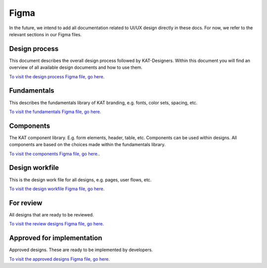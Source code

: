 #####
Figma
#####

In the future, we intend to add all documentation related to UI/UX design directly in these docs.
For now, we refer to the relevant sections in our Figma files.

Design process
==============
This document describes the overall design process followed by KAT-Designers.
Within this document you will find an overview of all available design documents and how to use them.

`To visit the design process Figma file, go here. <https://www.figma.com/file/Nn1VwlVuitmMhecRPeGIFY/KAT-%7C-Docs-%7C-Design-process?node-id=0%3A1&t=7mcOWLA9U7rX5FA7-1>`_


Fundamentals
============
This describes the fundamentals library of KAT branding, e.g. fonts, color sets, spacing, etc.

`To visit the fundamentals Figma file, go here. <https://www.figma.com/file/WdyhI30BFLptnts8zaiYYu/KAT-%7C-Design-System-%7C-Fundamentals?node-id=2%3A362&t=HjDf6IVDjMxdzgMW-1>`_


Components
==========
The KAT component library. E.g. form elements, header, table, etc.
Components can be used within designs.
All components are based on the choices made within the fundamentals library.

`To visit the components Figma file, go here. <https://www.figma.com/file/MDbpc9K0qjyaoRGAGiDX6t/KAT-%7C-Design-System-%7C-Components?node-id=1452%3A24277&t=ePITcGWcAHTzvMLc-1>`_.


Design workfile
===============
This is the design work file for all designs, e.g. pages, user flows, etc.

`To visit the design workfile Figma file, go here. <https://www.figma.com/file/sJpcWSngJDWdNPoal21ERe/KAT-%7C-Design-%7C-Workfile?node-id=42%3A95497&t=a2KcFALX2h8wDnUq-1>`_


For review
==========
All designs that are ready to be reviewed.

`To visit the review designs Figma file, go here. <https://www.figma.com/file/QRL8085Z827bNdO0bIDdFL/KAT-%7C-Design-%7C-For-review?node-id=5%3A4&t=HBbKMXdEdiT0uAIY-1>`_


Approved for implementation
===========================
Approved designs. These are ready to be implemented by developers.

`To visit the approved designs Figma file, go here. <https://www.figma.com/file/8r4OSFIJt1PF4iDXf9MbqM/KAT-%7C-Design-%7C-Approved-for-implementation?node-id=9%3A5&t=VN0wwKk4bCksZroi-1>`_
